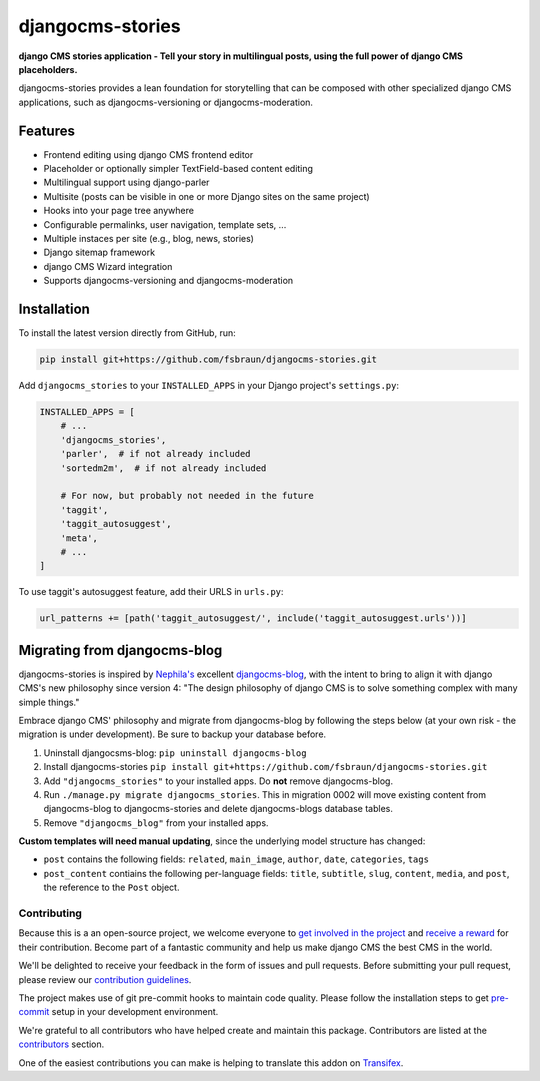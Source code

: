 =================
djangocms-stories
=================

| |PyPiVersion| |TestCoverage| |License|
| |PyVersion| |DjVersion| |CmsVersion|

**django CMS stories application - Tell your story in multilingual posts, using the full
power of django CMS placeholders.**

djangocms-stories provides a lean foundation for storytelling that can be composed with
other specialized django CMS applications, such as djangocms-versioning or djangocms-moderation.

********
Features
********

* Frontend editing using django CMS frontend editor
* Placeholder or optionally simpler TextField-based content editing
* Multilingual support using django-parler
* Multisite (posts can be visible in one or more Django sites on the same project)
* Hooks into your page tree anywhere
* Configurable permalinks, user navigation, template sets, ...
* Multiple instaces per site (e.g., blog, news, stories)
* Django sitemap framework
* django CMS Wizard integration
* Supports djangocms-versioning and djangocms-moderation

************
Installation
************

To install the latest version directly from GitHub, run:

.. code-block:: bash

    pip install git+https://github.com/fsbraun/djangocms-stories.git

Add ``djangocms_stories`` to your ``INSTALLED_APPS`` in your Django project's ``settings.py``:

.. code-block:: python

    INSTALLED_APPS = [
        # ...
        'djangocms_stories',
        'parler',  # if not already included
        'sortedm2m',  # if not already included

        # For now, but probably not needed in the future
        'taggit',
        'taggit_autosuggest',
        'meta',
        # ...
    ]

To use taggit's autosuggest feature, add their URLS in ``urls.py``:

.. code-block:: python

    url_patterns += [path('taggit_autosuggest/', include('taggit_autosuggest.urls'))]



*****************************
Migrating from djangocms-blog
*****************************

djangocms-stories is inspired by `Nephila's <https://github.com/nephila>`_ excellent
`djangocms-blog <https://github.com/nephila/djangocms-blog>`_, with the intent to bring
to align it with django CMS's new philosophy since version 4: "The design philosophy of
django CMS is to solve something complex with many simple things."

Embrace django CMS' philosophy and migrate from djangocms-blog by following the steps below
(at your own risk - the migration is under development). Be sure to backup your database before.

1. Uninstall djangocsms-blog: ``pip uninstall djangocms-blog``
2. Install djangocms-stories ``pip install git+https://github.com/fsbraun/djangocms-stories.git``
3. Add ``"djangocms_stories"`` to your installed apps. Do **not** remove djangocms-blog.
4. Run ``./manage.py migrate djangocms_stories``. This in migration 0002 will move existing content
   from djangocms-blog to djangocms-stories and delete djangocms-blogs database tables.
5. Remove ``"djangocms_blog"`` from your installed apps.

**Custom templates will need manual updating**, since the underlying model structure has changed:

* ``post`` contains the following fields: ``related``, ``main_image``, ``author``, ``date``, ``categories``, ``tags``
* ``post_content`` contiains the following per-language fields:
  ``title``, ``subtitle``, ``slug``, ``content``, ``media``, and ``post``, the reference
  to the ``Post`` object.


Contributing
============

Because this is a an open-source project, we welcome everyone to
`get involved in the project <https://www.django-cms.org/en/contribute/>`_ and
`receive a reward <https://www.django-cms.org/en/bounty-program/>`_ for their contribution.
Become part of a fantastic community and help us make django CMS the best CMS in the world.

We'll be delighted to receive your
feedback in the form of issues and pull requests. Before submitting your
pull request, please review our `contribution guidelines
<http://docs.django-cms.org/en/latest/contributing/index.html>`_.

The project makes use of git pre-commit hooks to maintain code quality.
Please follow the installation steps to get `pre-commit <https://pre-commit.com/#installation>`_
setup in your development environment.

We're grateful to all contributors who have helped create and maintain
this package. Contributors are listed at the `contributors
<https://github.com/fsbraun/djangocms-stories/graphs/contributors>`_
section.

One of the easiest contributions you can make is helping to translate this addon on
`Transifex <https://www.transifex.com/divio/djangocms-stories/dashboard/>`_.

.. |PyPiVersion| image:: https://img.shields.io/pypi/v/djangocms-stories.svg?style=flat-square
    :target: https://pypi.python.org/pypi/djangocms-stories
    :alt: Latest PyPI version

.. |PyVersion| image:: https://img.shields.io/pypi/pyversions/djangocms-stories.svg?style=flat-square
    :target: https://pypi.python.org/pypi/djangocms-stories
    :alt: Python versions

.. |DjVersion| image:: https://img.shields.io/pypi/frameworkversions/django/djangocms-stories.svg?style=flat-square
    :target: https://pypi.python.org/pypi/djangocms-stories
    :alt: Django versions

.. |CmsVersion| image:: https://img.shields.io/pypi/frameworkversions/django-cms/djangocms-stories.svg?style=flat-square
    :target: https://pypi.python.org/pypi/djangocms-stories
    :alt: django CMS versions

.. |TestCoverage| image:: https://codecov.io/gh/fsbraun/djangocms-stories/graph/badge.svg?token=O64yNt6pgo
    :target: https://codecov.io/gh/fsbraun/djangocms-stories
    :alt: Test coverage

.. |License| image:: https://img.shields.io/github/license/fsbraun/djangocms-stories.svg?style=flat-square
   :target: https://pypi.python.org/pypi/djangocms-stories/
    :alt: License
